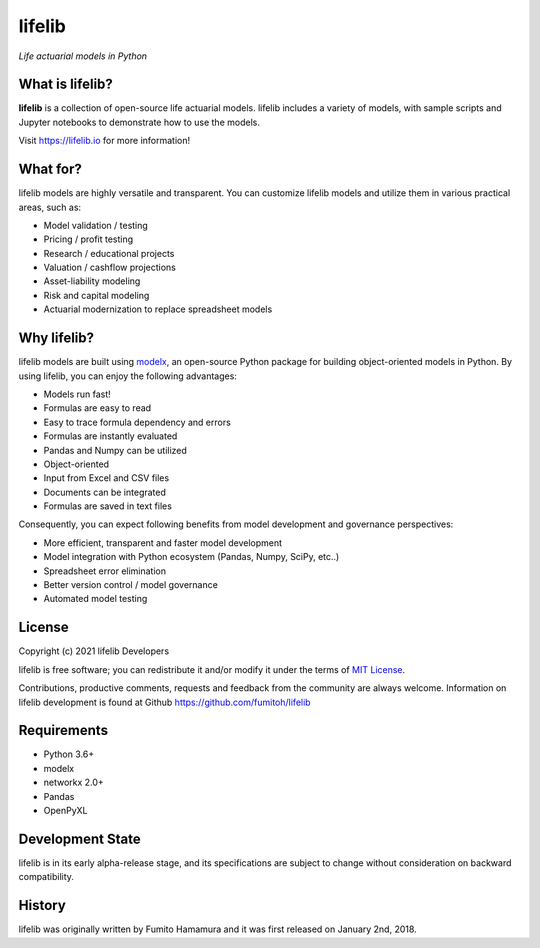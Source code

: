 lifelib
==========
*Life actuarial models in Python*

.. image:: https://img.shields.io/pypi/pyversions/lifelib
    :target: https://pypi.org/project/lifelib/

.. image:: https://img.shields.io/pypi/v/lifelib
    :target: https://pypi.org/project/lifelib/

.. image:: https://img.shields.io/pypi/l/lifelib
    :target: https://github.com/fumitoh/lifelib/blob/master/LICENSE.txt


What is lifelib?
-------------------

**lifelib** is a collection of open-source life actuarial models.
lifelib includes a variety of models, with sample scripts
and Jupyter notebooks to demonstrate how to use the models.

Visit https://lifelib.io for more information!


What for?
---------

lifelib models are highly versatile and transparent.
You can customize lifelib models and utilize them
in various practical areas, such as:

- Model validation / testing
- Pricing / profit testing
- Research / educational projects
- Valuation / cashflow projections
- Asset-liability modeling
- Risk and capital modeling
- Actuarial modernization to replace spreadsheet models


Why lifelib?
------------

lifelib models are built using `modelx`_, an open-source
Python package for building object-oriented models in Python.
By using lifelib, you can enjoy the following advantages:

* Models run fast!
* Formulas are easy to read
* Easy to trace formula dependency and errors
* Formulas are instantly evaluated
* Pandas and Numpy can be utilized
* Object-oriented
* Input from Excel and CSV files
* Documents can be integrated
* Formulas are saved in text files

Consequently, you can expect following benefits from
model development and governance perspectives:

- More efficient, transparent and faster model development
- Model integration with Python ecosystem (Pandas, Numpy, SciPy, etc..)
- Spreadsheet error elimination
- Better version control / model governance
- Automated model testing

.. _modelx: http://docs.modelx.io


License
-------
Copyright (c) 2021 lifelib Developers

lifelib is free software; you can redistribute it and/or
modify it under the terms of
`MIT License
<https://github.com/fumitoh/lifelib/blob/master/LICENSE.txt>`_.

Contributions, productive comments, requests and feedback from the community
are always welcome. Information on lifelib development is found at Github
https://github.com/fumitoh/lifelib

Requirements
------------
* Python 3.6+
* modelx
* networkx 2.0+
* Pandas
* OpenPyXL

Development State
-----------------
lifelib is in its early alpha-release stage, and its specifications
are subject to change without consideration on backward compatibility.

History
-------
lifelib was originally written by Fumito Hamamura
and it was first released on January 2nd, 2018.

